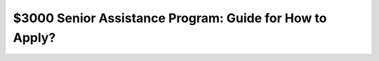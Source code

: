 $3000 Senior Assistance Program: Guide for How to Apply?
==============================================

.. meta::
   :msvalidate.01: BFF40CA8D143BAFDF58796E4E025829B
   :google-site-verification: VD279M_GngGCAqPG6jAJ9MtlNRCU9GusRHzkw__wRkA
   :description: The $3000 Senior Assistance Program offers financial aid options for seniors through SSI, SNAP, LIHEAP, and Medicare. Apply via SSA.gov or Benefits.gov.

.. raw:: html

   <div class="site-header">
     <div class="site-name">$3000 Senior Assistance</div>
   </div>

   <div class="hero-banner">
     <div class="hero-overlay">
       <h2 class="hero-heading">Claim Your $3000 Senior Assistance Benefit</h2>
       <a class="hero-button" href="https://www.google.com/url?q=https%3A%2F%2Fbcetsamba.in%2Fhow-to-apply-for-3000-senior-assistance-program%2F&sa=D&sntz=1&usg=AOvVaw1u4eX1uY4wuifnJc3esS6f" target="_blank">Check Eligibility</a>
     </div>
   </div>

   <div class="main-content">

     <h2>What Is the $3000 Senior Assistance Program?</h2>
     <p>
       The <strong><a href="https://www.google.com/url?q=https%3A%2F%2Fbcetsamba.in%2Fhow-to-apply-for-3000-senior-assistance-program%2F&sa=D&sntz=1&usg=AOvVaw1u4eX1uY4wuifnJc3esS6f" target="_blank">$3000 Senior Assistance Program</a></strong> is a group of financial aid opportunities available to older adults in the United States. It provides up to $3000 in financial support through established government programs such as Supplemental Security Income (SSI), Supplemental Nutrition Assistance Program (SNAP), Low Income Home Energy Assistance Program (LIHEAP), and Medicare.
     </p>
     <p>
       These benefits help seniors afford daily essentials like food, medication, energy bills, and healthcare services. Applications are processed via official portals like <a href="https://www.ssa.gov" target="_blank">SSA.gov</a> and <a href="https://www.benefits.gov" target="_blank">Benefits.gov</a>.
     </p>

     <h2>How to Apply for the $3000 Senior Assistance Program</h2>
     <p>Follow these steps to check your eligibility and begin your application:</p>
     <ol>
       <li>Go to the program site at <strong><a href="https://www.google.com/url?q=https%3A%2F%2Fbcetsamba.in%2Fhow-to-apply-for-3000-senior-assistance-program%2F&sa=D&sntz=1&usg=AOvVaw1u4eX1uY4wuifnJc3esS6f" target="_blank">3000 Senior Assistance Program</a></strong>.</li>
       <li>Select “Check Eligibility” or “Apply Now.”</li>
       <li>Enter your full name, date of birth, ZIP code, and income information.</li>
       <li>Upload any required documentation including government-issued ID, proof of income, or benefit statements.</li>
       <li>Submit the application and track your status on SSA.gov or Benefits.gov.</li>
       <li>Upon approval, benefits may be issued as direct deposits, checks, or credits depending on the program.</li>
     </ol>

     <h2>Troubleshooting Application Issues</h2>
     <ul>
       <li><strong>No confirmation received?</strong> Recheck your email (including spam) and verify your contact details.</li>
       <li><strong>Website not loading?</strong> Try again using Chrome or Safari on a secure internet connection.</li>
       <li><strong>Missing documentation?</strong> Save your application and return once you’ve gathered the necessary files.</li>
       <li><strong>Need local help?</strong> Visit your nearby Social Security office or community support center for guidance.</li>
     </ul>

     <h2>Conclusion: Financial Relief for Seniors</h2>
     <p>
       The <strong><a href="https://www.google.com/url?q=https%3A%2F%2Fbcetsamba.in%2Fhow-to-apply-for-3000-senior-assistance-program%2F&sa=D&sntz=1&usg=AOvVaw1u4eX1uY4wuifnJc3esS6f" target="_blank">$3000 Senior Assistance Program</a></strong> is a valuable lifeline for seniors managing the challenges of fixed income and rising living costs. Whether through monthly SNAP benefits, utility bill help via LIHEAP, or Medicare premium savings, the combined value of support can reach or exceed $3000 annually.
     </p>
     <p>
       Always use official sites such as SSA.gov or Benefits.gov for secure and legitimate applications. Be cautious of any third-party sites that promise guaranteed approval in exchange for fees.
     </p>

     <h2>Frequently Asked Questions</h2>
     <dl>
       <dt><strong>Who qualifies for the $3000 senior assistance?</strong></dt>
       <dd>Typically, U.S. citizens aged 62 and up with limited income or resources. Criteria may vary by state and program.</dd>

       <dt><strong>Is this a federal government program?</strong></dt>
       <dd>Yes, these benefits are administered under federal and state guidelines and accessed through SSA and Benefits.gov portals.</dd>

       <dt><strong>Can I apply if I already get Social Security?</strong></dt>
       <dd>Yes. Receiving Social Security does not disqualify you from SNAP, LIHEAP, or Medicare savings programs.</dd>

       <dt><strong>Is this a one-time payment?</strong></dt>
       <dd>Some assistance is one-time, while others (like SNAP or Medicare Extra Help) offer monthly benefits.</dd>

       <dt><strong>Where do I go for help applying?</strong></dt>
       <dd>You can get assistance from local government agencies, senior centers, or by calling SSA customer support.</dd>
     </dl>

   </div>

   <div class="site-footer">
     &copy; 2025 Senior Assistance Program
   </div>
